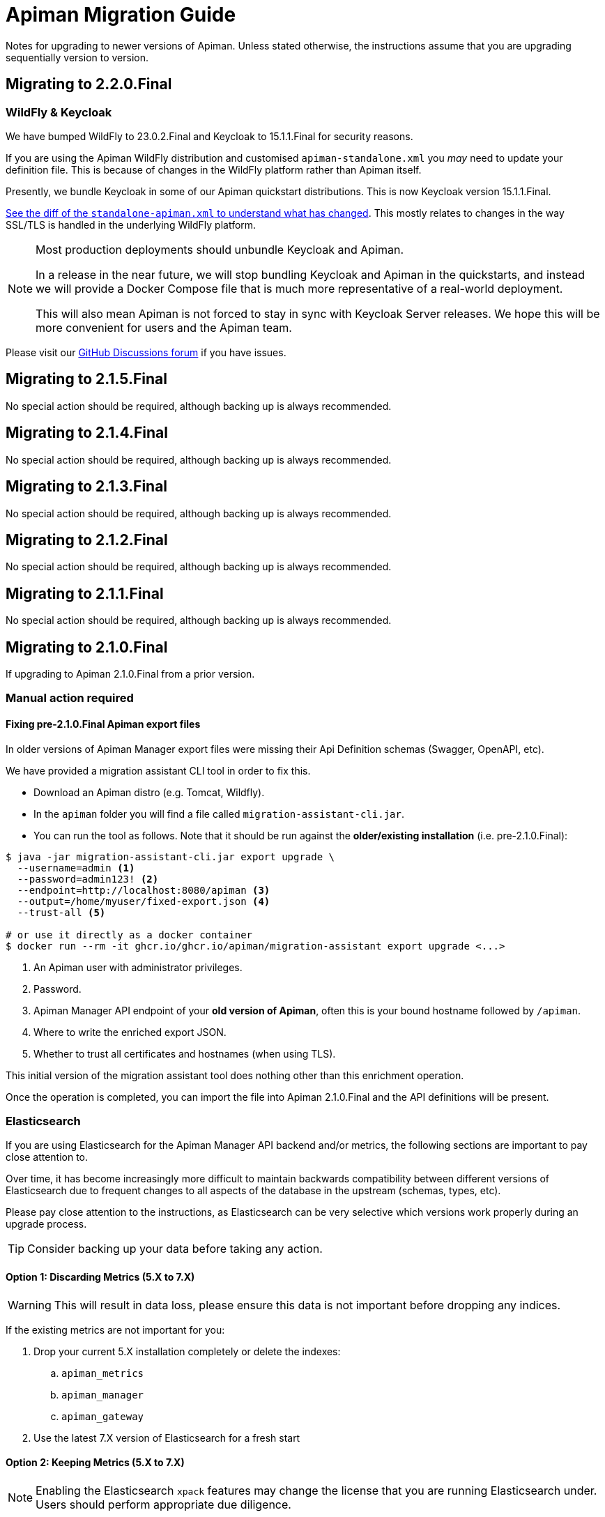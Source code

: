 = Apiman Migration Guide

Notes for upgrading to newer versions of Apiman. 
Unless stated otherwise, the instructions assume that you are upgrading sequentially version to version.

== Migrating to 2.2.0.Final

=== WildFly & Keycloak

We have bumped WildFly to 23.0.2.Final and Keycloak to 15.1.1.Final for security reasons.

If you are using the Apiman WildFly distribution and customised `apiman-standalone.xml` you _may_ need to update your definition file.
This is because of changes in the WildFly platform rather than Apiman itself.

Presently, we bundle Keycloak in some of our Apiman quickstart distributions. 
This is now Keycloak version 15.1.1.Final.

https://github.com/apiman/apiman/commit/e645b9990ae26f5de15fdaabb1e55b1cbb2b05f3#diff-01645d81b443f3ac51ce6ad78abc3b73f51852ecb9f229a6a968699fcac4c7b2[See the diff of the `standalone-apiman.xml` to understand what has changed]. 
This mostly relates to changes in the way SSL/TLS is handled in the underlying WildFly platform.

[NOTE]
====
Most production deployments should unbundle Keycloak and Apiman. 

In a release in the near future, we will stop bundling Keycloak and Apiman in the quickstarts, and instead we will provide a Docker Compose file that is much more representative of a real-world deployment.

This will also mean Apiman is not forced to stay in sync with Keycloak Server releases. 
We hope this will be more convenient for users and the Apiman team.
====

Please visit our https://github.com/apiman/apiman/discussions[GitHub Discussions forum] if you have issues.

== Migrating to 2.1.5.Final

No special action should be required, although backing up is always recommended.

== Migrating to 2.1.4.Final

No special action should be required, although backing up is always recommended.

== Migrating to 2.1.3.Final

No special action should be required, although backing up is always recommended.

== Migrating to 2.1.2.Final

No special action should be required, although backing up is always recommended.

== Migrating to 2.1.1.Final

No special action should be required, although backing up is always recommended.

== Migrating to 2.1.0.Final

If upgrading to Apiman 2.1.0.Final from a prior version.

=== Manual action required

==== Fixing pre-2.1.0.Final Apiman export files

In older versions of Apiman Manager export files were missing their Api Definition schemas (Swagger, OpenAPI, etc).

We have provided a migration assistant CLI tool in order to fix this.

* Download an Apiman distro (e.g. Tomcat, Wildfly).
* In the `apiman` folder you will find a file called `migration-assistant-cli.jar`.
* You can run the tool as follows. Note that it should be run against the *older/existing installation* (i.e. pre-2.1.0.Final):

[source,shell]
----
$ java -jar migration-assistant-cli.jar export upgrade \
  --username=admin <1>
  --password=admin123! <2>
  --endpoint=http://localhost:8080/apiman <3>
  --output=/home/myuser/fixed-export.json <4>
  --trust-all <5>

# or use it directly as a docker container
$ docker run --rm -it ghcr.io/ghcr.io/apiman/migration-assistant export upgrade <...>
----
<1> An Apiman user with administrator privileges.
<2> Password.
<3> Apiman Manager API endpoint of your *old version of Apiman*, often this is your bound hostname followed by `/apiman`.
<4> Where to write the enriched export JSON.
<5> Whether to trust all certificates and hostnames (when using TLS).

This initial version of the migration assistant tool does nothing other than this enrichment operation.

Once the operation is completed, you can import the file into Apiman 2.1.0.Final and the API definitions will be present.

=== Elasticsearch

If you are using Elasticsearch for the Apiman Manager API backend and/or metrics, the following sections are important to pay close attention to.

Over time, it has become increasingly more difficult to maintain backwards compatibility between different versions of Elasticsearch due to frequent changes to all aspects of the database in the upstream (schemas, types, etc).

Please pay close attention to the instructions, as Elasticsearch can be very selective which versions work properly during an upgrade process.

TIP: Consider backing up your data before taking any action.

==== Option 1: Discarding Metrics (5.X to 7.X)

WARNING: This will result in data loss, please ensure this data is not important before dropping any indices.

If the existing metrics are not important for you:

. Drop your current 5.X installation completely or delete the indexes:
.. `apiman_metrics`
.. `apiman_manager`
.. `apiman_gateway`
. Use the latest 7.X version of Elasticsearch for a fresh start

==== Option 2: Keeping Metrics (5.X to 7.X)

NOTE: Enabling the Elasticsearch `xpack` features may change the license that you are running Elasticsearch under. Users should perform appropriate due diligence.

If you want to keep your metrics follow the steps:

. Make sure you have the latest version of Elasticsearch 5.x (5.6.16). You have to be at least on this version.
. Update Elasticsearch 5.6.16 to *6.8.16* with `xpack` enabled.
. Make sure you have installed kibana in the same version (6.8.16 with `xpack` enabled)
. Run the migration assistant as explained here to prepare to update to the required version of Elasticsearch 7.X https://www.elastic.co/guide/en/kibana/6.8/upgrade-assistant.html
. Delete the index `apiman_manager` and `apiman_gateway` in kibana. Do *not* delete `apiman_metrics`

==== 7.X Notes

A bug was introduced in the schema definition in 2.0.0.Final.

If you are already on Elasticsearch 7.X, then make sure you run an export, and drop/reindex the indexes `apiman_manager` and `apiman_gateway`.

Metrics should be unaffected.

